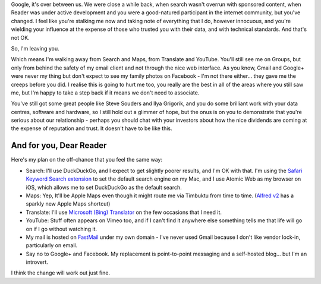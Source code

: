 .. link: 
.. description: 
.. tags: Technology
.. date: 2014/01/22 16:23:15
.. title: Google, it's over between us
.. slug: google-its-over-between-us



Google, it's over between us. We were close a while back, when search wasn't overrun with sponsored content, when Reader was under active development and you were a good-natured participant in the internet community, but you've changed. I feel like you're stalking me now and taking note of everything that I do, however innocuous, and you're wielding your influence at the expense of those who trusted you with their data, and with technical standards. And that's not OK.

So, I'm leaving you.

Which means I'm walking away from Search and Maps, from Translate and YouTube. You'll still see me on Groups, but only from behind the safety of my email client and not through the nice web interface. As you know, Gmail and Google+ were never my thing but don't expect to see my family photos on Facebook - I'm not there either... they gave me the creeps before you did. I realise this is going to hurt me too, you really are the best in all of the areas where you still saw me, but I'm happy to take a step back if it means we don't need to associate.

You've still got some great people like Steve Souders and Ilya Grigorik, and you do some brilliant work with your data centres, software and hardware, so I still hold out a glimmer of hope, but the onus is on you to demonstrate that you're serious about our relationship - perhaps you should chat with your investors about how the nice dividends are coming at the expense of reputation and trust. It doesn't have to be like this.

And for you, Dear Reader
========================
Here's my plan on the off-chance that you feel the same way:

* Search: I'll use DuckDuckGo, and I expect to get slightly poorer results, and I'm OK with that. I'm using the `Safari Keyword Search extension <http://safarikeywordsearch.aurlien.net>`_ to set the default search engine on my Mac, and I use Atomic Web as my browser on iOS, which allows me to set DuckDuckGo as the default search.
* Maps: Yep, It'll be Apple Maps even though it might route me via Timbuktu from time to time. (`Alfred v2 <http://www.alfredapp.com>`_ has a sparkly new Apple Maps shortcut)
* Translate: I'll use `Microsoft (Bing) Translator <http://www.bing.com/translator/>`_ on the few occasions that I need it.
* YouTube: Stuff often appears on Vimeo too, and if I can't find it anywhere else something tells me that life will go on if I go without watching it.
* My mail is hosted on `FastMail <https://www.fastmail.fm/>`_ under my own domain - I've never used Gmail because I don't like vendor lock-in, particularly on email.
* Say no to Google+ and Facebook. My replacement is point-to-point messaging and a self-hosted blog... but I'm an introvert.

I think the change will work out just fine.
